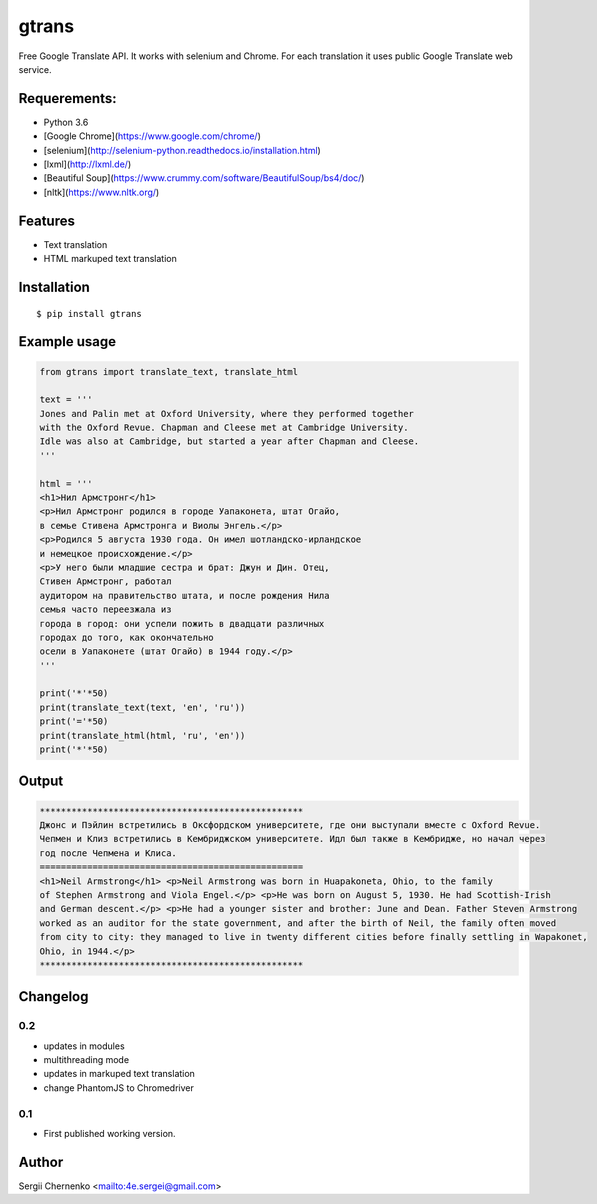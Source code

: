 ============
gtrans
============

Free Google Translate API. It works with selenium and Chrome.
For each translation it uses public Google Translate web service.

Requerements:
-------------

* Python 3.6
* [Google Chrome](https://www.google.com/chrome/)
* [selenium](http://selenium-python.readthedocs.io/installation.html)
* [lxml](http://lxml.de/)
* [Beautiful Soup](https://www.crummy.com/software/BeautifulSoup/bs4/doc/)
* [nltk](https://www.nltk.org/)

Features
--------
* Text translation
* HTML markuped text translation


Installation
------------
::

  $ pip install gtrans

Example usage
-------------
.. code-block:: python

    from gtrans import translate_text, translate_html

    text = '''
    Jones and Palin met at Oxford University, where they performed together 
    with the Oxford Revue. Chapman and Cleese met at Cambridge University. 
    Idle was also at Cambridge, but started a year after Chapman and Cleese.
    '''

    html = '''
    <h1>Нил Армстронг</h1>
    <p>Нил Армстронг родился в городе Уапаконета, штат Огайо,
    в семье Стивена Армстронга и Виолы Энгель.</p>
    <p>Родился 5 августа 1930 года. Он имел шотландско-ирландское
    и немецкое происхождение.</p>
    <p>У него были младшие сестра и брат: Джун и Дин. Отец,
    Стивен Армстронг, работал
    аудитором на правительство штата, и после рождения Нила
    семья часто переезжала из
    города в город: они успели пожить в двадцати различных
    городах до того, как окончательно
    осели в Уапаконете (штат Огайо) в 1944 году.</p>
    '''

    print('*'*50)
    print(translate_text(text, 'en', 'ru'))
    print('='*50)
    print(translate_html(html, 'ru', 'en'))
    print('*'*50)

Output
------
.. code-block::

    **************************************************
    Джонс и Пэйлин встретились в Оксфордском университете, где они выступали вместе с Oxford Revue. 
    Чепмен и Клиз встретились в Кембриджском университете. Идл был также в Кембридже, но начал через 
    год после Чепмена и Клиса.
    ==================================================
    <h1>Neil Armstrong</h1> <p>Neil Armstrong was born in Huapakoneta, Ohio, to the family 
    of Stephen Armstrong and Viola Engel.</p> <p>He was born on August 5, 1930. He had Scottish-Irish 
    and German descent.</p> <p>He had a younger sister and brother: June and Dean. Father Steven Armstrong 
    worked as an auditor for the state government, and after the birth of Neil, the family often moved 
    from city to city: they managed to live in twenty different cities before finally settling in Wapakonet, 
    Ohio, in 1944.</p>
    **************************************************

Changelog
---------

0.2
~~~

* updates in modules
* multithreading mode
* updates in markuped text translation
* change PhantomJS to Chromedriver

0.1
~~~~~

* First published working version.

Author
------

Sergii Chernenko <mailto:4e.sergei@gmail.com>

